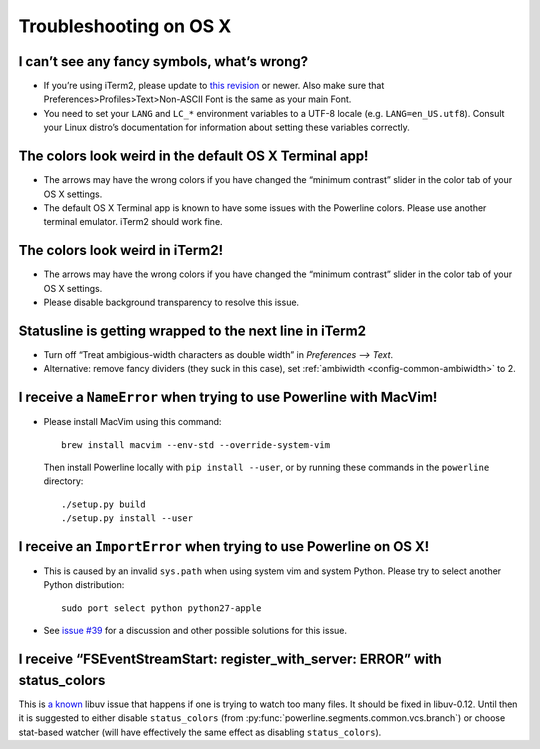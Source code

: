 ***********************
Troubleshooting on OS X
***********************

I can’t see any fancy symbols, what’s wrong?
--------------------------------------------

* If you’re using iTerm2, please update to `this revision
  <https://github.com/gnachman/iTerm2/commit/8e3ad6dabf83c60b8cf4a3e3327c596401744af6>`_
  or newer. Also make sure that Preferences>Profiles>Text>Non-ASCII Font is the same as
  your main Font.
* You need to set your ``LANG`` and ``LC_*`` environment variables to
  a UTF-8 locale (e.g. ``LANG=en_US.utf8``). Consult your Linux distro’s
  documentation for information about setting these variables correctly.

The colors look weird in the default OS X Terminal app!
-------------------------------------------------------

* The arrows may have the wrong colors if you have changed the “minimum
  contrast” slider in the color tab of your OS X settings.
* The default OS X Terminal app is known to have some issues with the
  Powerline colors. Please use another terminal emulator. iTerm2 should work
  fine.

The colors look weird in iTerm2!
--------------------------------

* The arrows may have the wrong colors if you have changed the “minimum
  contrast” slider in the color tab of your OS X settings.
* Please disable background transparency to resolve this issue.

Statusline is getting wrapped to the next line in iTerm2
--------------------------------------------------------

* Turn off “Treat ambigious-width characters as double width” in `Preferences
  --> Text`.
* Alternative: remove fancy dividers (they suck in this case), set
  :ref:`ambiwidth <config-common-ambiwidth>` to 2.

I receive a ``NameError`` when trying to use Powerline with MacVim!
-------------------------------------------------------------------

* Please install MacVim using this command::

      brew install macvim --env-std --override-system-vim

  Then install Powerline locally with ``pip install --user``, or by
  running these commands in the ``powerline`` directory::

      ./setup.py build
      ./setup.py install --user

I receive an ``ImportError`` when trying to use Powerline on OS X!
------------------------------------------------------------------

* This is caused by an invalid ``sys.path`` when using system vim and system
  Python. Please try to select another Python distribution::

      sudo port select python python27-apple

* See `issue #39 <https://github.com/powerline/powerline/issues/39>`_ for
  a discussion and other possible solutions for this issue.

I receive “FSEventStreamStart: register_with_server: ERROR” with status_colors
------------------------------------------------------------------------------

This is `a known <https://github.com/joyent/node/issues/5463>`_ libuv issue that
happens if one is trying to watch too many files. It should be fixed in
libuv-0.12. Until then it is suggested to either disable ``status_colors`` (from
:py:func:`powerline.segments.common.vcs.branch`) or choose stat-based watcher
(will have effectively the same effect as disabling ``status_colors``).
